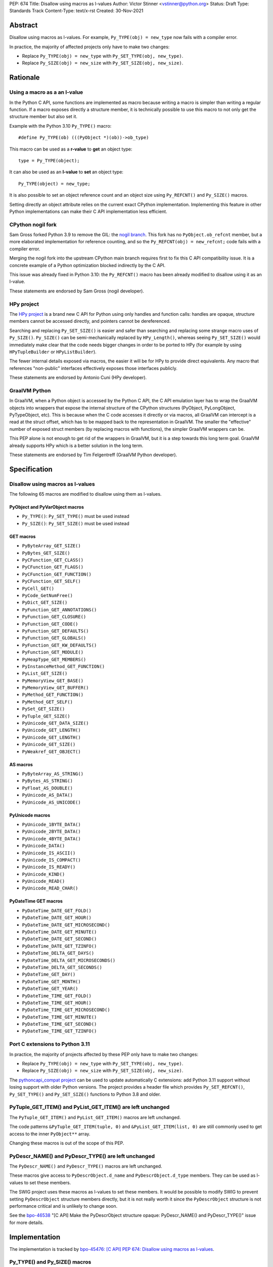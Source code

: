 PEP: 674
Title: Disallow using macros as l-values
Author: Victor Stinner <vstinner@python.org>
Status: Draft
Type: Standards Track
Content-Type: text/x-rst
Created: 30-Nov-2021


Abstract
========

Disallow using macros as l-values. For example,
``Py_TYPE(obj) = new_type`` now fails with a compiler error.

In practice, the majority of affected projects only have to make two
changes:

* Replace ``Py_TYPE(obj) = new_type``
  with ``Py_SET_TYPE(obj, new_type)``.
* Replace ``Py_SIZE(obj) = new_size``
  with ``Py_SET_SIZE(obj, new_size)``.


Rationale
=========

Using a macro as a an l-value
-----------------------------

In the Python C API, some functions are implemented as macro because
writing a macro is simpler than writing a regular function. If a macro
exposes directly a structure member, it is technically possible to use
this macro to not only get the structure member but also set it.

Example with the Python 3.10 ``Py_TYPE()`` macro::

    #define Py_TYPE(ob) (((PyObject *)(ob))->ob_type)

This macro can be used as a **r-value** to **get** an object type::

    type = Py_TYPE(object);

It can also be used as an **l-value** to **set** an object type::

    Py_TYPE(object) = new_type;

It is also possible to set an object reference count and an object size
using ``Py_REFCNT()`` and ``Py_SIZE()`` macros.

Setting directly an object attribute relies on the current exact CPython
implementation. Implementing this feature in other Python
implementations can make their C API implementation less efficient.

CPython nogil fork
------------------

Sam Gross forked Python 3.9 to remove the GIL: the `nogil branch
<https://github.com/colesbury/nogil/>`_. This fork has no
``PyObject.ob_refcnt`` member, but a more elaborated implementation for
reference counting, and so the ``Py_REFCNT(obj) = new_refcnt;`` code
fails with a compiler error.

Merging the nogil fork into the upstream CPython main branch requires
first to fix this C API compatibility issue. It is a concrete example of
a Python optimization blocked indirectly by the C API.

This issue was already fixed in Python 3.10: the ``Py_REFCNT()`` macro
has been already modified to disallow using it as an l-value.

These statements are endorsed by Sam Gross (nogil developer).

HPy project
-----------

The `HPy project <https://hpyproject.org/>`_ is a brand new C API for
Python using only handles and function calls: handles are opaque,
structure members cannot be accessed directly, and pointers cannot be
dereferenced.

Searching and replacing ``Py_SET_SIZE()`` is easier and safer than
searching and replacing some strange macro uses of ``Py_SIZE()``.
``Py_SIZE()`` can be semi-mechanically replaced by ``HPy_Length()``,
whereas seeing ``Py_SET_SIZE()`` would immediately make clear that the
code needs bigger changes in order to be ported to HPy (for example by
using ``HPyTupleBuilder`` or ``HPyListBuilder``).

The fewer internal details exposed via macros, the easier it will be for
HPy to provide direct equivalents. Any macro that references
"non-public" interfaces effectively exposes those interfaces publicly.

These statements are endorsed by Antonio Cuni (HPy developer).

GraalVM Python
--------------

In GraalVM, when a Python object is accessed by the Python C API, the C API
emulation layer has to wrap the GraalVM objects into wrappers that expose
the internal structure of the CPython structures (PyObject, PyLongObject,
PyTypeObject, etc). This is because when the C code accesses it directly or via
macros, all GraalVM can intercept is a read at the struct offset, which has
to be mapped back to the representation in GraalVM. The smaller the
"effective" number of exposed struct members (by replacing macros with
functions), the simpler GraalVM wrappers can be.

This PEP alone is not enough to get rid of the wrappers in GraalVM, but it
is a step towards this long term goal. GraalVM already supports HPy which is a better
solution in the long term.

These statements are endorsed by Tim Felgentreff (GraalVM Python developer).

Specification
=============

Disallow using macros as l-values
----------------------------------

The following 65 macros are modified to disallow using them as l-values.

PyObject and PyVarObject macros
^^^^^^^^^^^^^^^^^^^^^^^^^^^^^^^

* ``Py_TYPE()``: ``Py_SET_TYPE()`` must be used instead
* ``Py_SIZE()``: ``Py_SET_SIZE()`` must be used instead

GET macros
^^^^^^^^^^

* ``PyByteArray_GET_SIZE()``
* ``PyBytes_GET_SIZE()``
* ``PyCFunction_GET_CLASS()``
* ``PyCFunction_GET_FLAGS()``
* ``PyCFunction_GET_FUNCTION()``
* ``PyCFunction_GET_SELF()``
* ``PyCell_GET()``
* ``PyCode_GetNumFree()``
* ``PyDict_GET_SIZE()``
* ``PyFunction_GET_ANNOTATIONS()``
* ``PyFunction_GET_CLOSURE()``
* ``PyFunction_GET_CODE()``
* ``PyFunction_GET_DEFAULTS()``
* ``PyFunction_GET_GLOBALS()``
* ``PyFunction_GET_KW_DEFAULTS()``
* ``PyFunction_GET_MODULE()``
* ``PyHeapType_GET_MEMBERS()``
* ``PyInstanceMethod_GET_FUNCTION()``
* ``PyList_GET_SIZE()``
* ``PyMemoryView_GET_BASE()``
* ``PyMemoryView_GET_BUFFER()``
* ``PyMethod_GET_FUNCTION()``
* ``PyMethod_GET_SELF()``
* ``PySet_GET_SIZE()``
* ``PyTuple_GET_SIZE()``
* ``PyUnicode_GET_DATA_SIZE()``
* ``PyUnicode_GET_LENGTH()``
* ``PyUnicode_GET_LENGTH()``
* ``PyUnicode_GET_SIZE()``
* ``PyWeakref_GET_OBJECT()``

AS macros
^^^^^^^^^

* ``PyByteArray_AS_STRING()``
* ``PyBytes_AS_STRING()``
* ``PyFloat_AS_DOUBLE()``
* ``PyUnicode_AS_DATA()``
* ``PyUnicode_AS_UNICODE()``

PyUnicode macros
^^^^^^^^^^^^^^^^

* ``PyUnicode_1BYTE_DATA()``
* ``PyUnicode_2BYTE_DATA()``
* ``PyUnicode_4BYTE_DATA()``
* ``PyUnicode_DATA()``
* ``PyUnicode_IS_ASCII()``
* ``PyUnicode_IS_COMPACT()``
* ``PyUnicode_IS_READY()``
* ``PyUnicode_KIND()``
* ``PyUnicode_READ()``
* ``PyUnicode_READ_CHAR()``

PyDateTime GET macros
^^^^^^^^^^^^^^^^^^^^^

* ``PyDateTime_DATE_GET_FOLD()``
* ``PyDateTime_DATE_GET_HOUR()``
* ``PyDateTime_DATE_GET_MICROSECOND()``
* ``PyDateTime_DATE_GET_MINUTE()``
* ``PyDateTime_DATE_GET_SECOND()``
* ``PyDateTime_DATE_GET_TZINFO()``
* ``PyDateTime_DELTA_GET_DAYS()``
* ``PyDateTime_DELTA_GET_MICROSECONDS()``
* ``PyDateTime_DELTA_GET_SECONDS()``
* ``PyDateTime_GET_DAY()``
* ``PyDateTime_GET_MONTH()``
* ``PyDateTime_GET_YEAR()``
* ``PyDateTime_TIME_GET_FOLD()``
* ``PyDateTime_TIME_GET_HOUR()``
* ``PyDateTime_TIME_GET_MICROSECOND()``
* ``PyDateTime_TIME_GET_MINUTE()``
* ``PyDateTime_TIME_GET_SECOND()``
* ``PyDateTime_TIME_GET_TZINFO()``

Port C extensions to Python 3.11
--------------------------------

In practice, the majority of projects affected by these PEP only have to
make two changes:

* Replace ``Py_TYPE(obj) = new_type``
  with ``Py_SET_TYPE(obj, new_type)``.
* Replace ``Py_SIZE(obj) = new_size``
  with ``Py_SET_SIZE(obj, new_size)``.

The `pythoncapi_compat project
<https://github.com/pythoncapi/pythoncapi_compat>`_ can be used to
update automatically C extensions: add Python 3.11 support without
losing support with older Python versions. The project provides a header
file which provides ``Py_SET_REFCNT()``, ``Py_SET_TYPE()`` and
``Py_SET_SIZE()`` functions to Python 3.8 and older.

PyTuple_GET_ITEM() and PyList_GET_ITEM() are left unchanged
-----------------------------------------------------------

The ``PyTuple_GET_ITEM()`` and ``PyList_GET_ITEM()`` macros are left
unchanged.

The code patterns ``&PyTuple_GET_ITEM(tuple, 0)`` and
``&PyList_GET_ITEM(list, 0)`` are still commonly used to get access to
the inner ``PyObject**`` array.

Changing these macros is out of the scope of this PEP.

PyDescr_NAME() and PyDescr_TYPE() are left unchanged
----------------------------------------------------

The ``PyDescr_NAME()`` and ``PyDescr_TYPE()`` macros are left unchanged.

These macros give access to ``PyDescrObject.d_name`` and
``PyDescrObject.d_type`` members. They can be used as l-values to set
these members.

The SWIG project uses these macros as l-values to set these members. It
would be possible to modify SWIG to prevent setting ``PyDescrObject``
structure members directly, but it is not really worth it since the
``PyDescrObject`` structure is not performance critical and is unlikely
to change soon.

See the `bpo-46538 <https://bugs.python.org/issue46538>`_ "[C API] Make
the PyDescrObject structure opaque: PyDescr_NAME() and PyDescr_TYPE()"
issue for more details.


Implementation
==============

The implementation is tracked by `bpo-45476: [C API] PEP 674: Disallow
using macros as l-values <https://bugs.python.org/issue45476>`_.

Py_TYPE() and Py_SIZE() macros
------------------------------

In May 2020, the ``Py_TYPE()`` and ``Py_SIZE()`` macros have been
modified to disallow using them as l-values (`Py_TYPE
<https://github.com/python/cpython/commit/ad3252bad905d41635bcbb4b76db30d570cf0087>`_,
`Py_SIZE
<https://github.com/python/cpython/commit/fe2978b3b940fe2478335e3a2ca5ad22338cdf9c>`_).

In November 2020, the change was `reverted
<https://github.com/python/cpython/commit/0e2ac21dd4960574e89561243763eabba685296a>`__,
since it broke too many third party projects.

In June 2021, once most third party projects were updated, a `second
attempt
<https://github.com/python/cpython/commit/f3fa63ec75fdbb4a08a10957a5c631bf0c4a5970>`_
was done, but had to be `reverted again
<https://github.com/python/cpython/commit/6d518bb3a11f9b16098f45b21a13ebe8f537f045>`__
, since it broke test_exceptions on Windows.

In September 2021, once `test_exceptions has been fixed
<https://github.com/python/cpython/commit/fb305092a5d7894b41f122c1a1117b3abf4c567e>`_,
Py_TYPE() and Py_SIZE() were finally `changed
<https://github.com/python/cpython/commit/f3fa63ec75fdbb4a08a10957a5c631bf0c4a5970>`_.

In November 2021, this backward incompatible change got a
`Steering Council exception
<https://github.com/python/steering-council/issues/79#issuecomment-981153173>`_.


Backwards Compatibility
=======================

The proposed C API changes are backward incompatible on purpose.

In practice, only ``Py_TYPE()`` and ``Py_SIZE()`` macros are used as
l-values.

This change does not follow the :pep:`387` deprecation process. There is
no known way to emit a deprecation warning only when a macro is used as
an l-value, but not when it's used differently (ex: as a r-value).

The following 4 macros are left unchanged to reduce the number of
affected projects: ``PyDescr_NAME()``, ``PyDescr_TYPE()``,
``PyList_GET_ITEM()`` and ``PyTuple_GET_ITEM()``.

Statistics
----------

In total (projects on PyPI and not on PyPI), 34 projects are known to be
affected by this PEP:

* 16 projects (47%) are already fixed
* 18 projects (53%) are not fixed yet
  (pending fix or have to regenerate their Cython code)

On September 9, 2022, the PEP affects 18 projects (0.4%) of the top 5000
PyPI projects:

* 15 projects (0.3%) have to regenerate their Cython code
* 3 projects (0.1%) have a pending fix

Top 5000 PyPI
-------------

Projects with a pending fix (3):

* datatable (1.0.0):
  `fixed <https://github.com/h2oai/datatable/commit/02f13114828ed4567e4410f5bac579895e20355a>`__
* guppy3 (3.1.2):
  `fixed <https://github.com/zhuyifei1999/guppy3/commit/4cb9fcb5d75327544a6875b6caabfdffb70a7e29>`__
* scipy (1.9.1): need to update boost python

Moreover, 15 projects have to regenerate their Cython code.

Projects released with a fix (12):

* bitarray (1.6.2):
  `commit <https://github.com/ilanschnell/bitarray/commit/a0cca9f2986ec796df74ca8f42aff56c4c7103ba>`__
* Cython (0.29.20): `commit <https://github.com/cython/cython/commit/d8e93b332fe7d15459433ea74cd29178c03186bd>`__
* immutables (0.15):
  `commit <https://github.com/MagicStack/immutables/commit/45105ecd8b56a4d88dbcb380fcb8ff4b9cc7b19c>`__
* mercurial (5.7):
  `commit <https://www.mercurial-scm.org/repo/hg/rev/e92ca942ddca>`__,
  `bug report <https://bz.mercurial-scm.org/show_bug.cgi?id=6451>`__
* mypy (v0.930):
  `commit <https://github.com/python/mypy/commit/2b7e2df923f7e4a3a199915b3c8563f45bc69dfa>`__
* numpy (1.22.1):
  `commit <https://github.com/numpy/numpy/commit/a96b18e3d4d11be31a321999cda4b795ea9eccaa>`__,
  `commit 2 <https://github.com/numpy/numpy/commit/f1671076c80bd972421751f2d48186ee9ac808aa>`__
* pycurl (7.44.1):
  `commit <https://github.com/pycurl/pycurl/commit/e633f9a1ac4df5e249e78c218d5fbbd848219042>`__
* PyGObject (3.42.0)
* pyside2 (5.15.1):
  `bug report <https://bugreports.qt.io/browse/PYSIDE-1436>`__
* python-snappy (0.6.1):
  `fixed <https://github.com/andrix/python-snappy/commit/1a539d71d5b1ceaf9a2291f21f686cf53a46d707>`__
* recordclass (0.17.2):
  `fixed <https://bitbucket.org/intellimath/recordclass/commits/d20d72fa3cdbdcf96c72941560041460adeecff1>`__
* zstd (1.5.0.3):
  `commit <https://github.com/sergey-dryabzhinsky/python-zstd/commit/8aa6d7a4b250e1f0a4e27b4107c39dc516c87f96>`__

There are also two backport projects which are affected by this PEP:

* pickle5 (0.0.12): backport for Python <= 3.7
* pysha3 (1.0.2): backport for Python <= 3.5

They must not be used and cannot be used on Python 3.11.

Other affected projects
-----------------------

Other projects released with a fix (4):

* boost (1.78.0):
  `commit <https://github.com/boostorg/python/commit/500194edb7833d0627ce7a2595fec49d0aae2484>`__
* breezy (3.2.1):
  `bug report <https://bugs.launchpad.net/brz/+bug/1904868>`__
* duplicity (0.8.18):
  `commit <https://git.launchpad.net/duplicity/commit/duplicity/_librsyncmodule.c?id=bbaae91b5ac6ef7e295968e508522884609fbf84>`__
* gobject-introspection (1.70.0):
  `MR <https://gitlab.gnome.org/GNOME/gobject-introspection/-/merge_requests/243>`__


Relationship with the HPy project
=================================

The HPy project
---------------

The hope with the HPy project is to provide a C API that is close
to the original API—to make porting easy—and have it perform as close to
the existing API as possible. At the same time, HPy is sufficently
removed to be a good "C extension API" (as opposed to a stable subset of
the CPython implementation API) that does not leak implementation
details. To ensure this latter property, the HPy project tries to
develop everything in parallel for CPython, PyPy, and GraalVM Python.

HPy is still evolving very fast. Issues are still being solved while
migrating NumPy, and work has begun on adding support for HPy to Cython. Work on
pybind11 is starting soon. Tim Felgentreff believes by the time HPy has
these users of the existing C API working, HPy should be in a state
where it is generally useful and can be deemed stable enough that
further development can follow a more stable process.

In the long run the HPy project would like to become a promoted API to
write Python C extensions.

The HPy project is a good solution for the long term. It has the
advantage of being developed outside Python and it doesn't require any C
API change.

The C API is here is stay for a few more years
----------------------------------------------

The first concern about HPy is that right now, HPy is not mature nor
widely used, and CPython still has to continue supporting a large amount
of C extensions which are not likely to be ported to HPy soon.

The second concern is the inability to evolve CPython internals to
implement new optimizations, and the inefficient implementation of the
current C API in PyPy, GraalPython, etc. Sadly, HPy will only solve
these problems when most C extensions will be fully ported to HPy:
when it will become reasonable to consider dropping the "legacy" Python
C API.

While porting a C extension to HPy can be done incrementally on CPython,
it requires to modify a lot of code and takes time. Porting most C
extensions to HPy is expected to take a few years.

This PEP proposes to make the C API "less bad" by fixing one problem
which is clearily identified as causing practical issues: macros used as
l-values.  This PEP only requires updating a minority of C
extensions, and usually only a few lines need to be changed in impacted
extensions.

For example, NumPy 1.22 is made of 307,300 lines of C code, and adapting
NumPy to the this PEP only modified 11 lines (use Py_SET_TYPE and
Py_SET_SIZE) and adding 4 lines (to define Py_SET_TYPE and Py_SET_SIZE
for Python 3.8 and older). The beginnings of the NumPy port to HPy
already required modifying more lines than that.

Right now, it's hard to bet which approach is the best: fixing the
current C API, or focusing on HPy. It would be risky to only focus on
HPy.


Rejected Idea: Leave the macros as they are
===========================================

The documentation of each function can discourage developers to use
macros to modify Python objects.

If these is a need to make an assignment, a setter function can be added
and the macro documentation can require to use the setter function. For
example, a ``Py_SET_TYPE()`` function has been added to Python 3.9 and
the ``Py_TYPE()`` documentation now requires to use the
``Py_SET_TYPE()`` function to set an object type.

If developers use macros as an l-value, it's their responsibility when
their code breaks, not Python's responsibility. We are operating under
the consenting adults principle: we expect users of the Python C API to
use it as documented and expect them to take care of the fallout, if
things break when they don't.

This idea was rejected because only few developers read the
documentation, and only a minority is tracking changes of the Python C
API documentation. The majority of developers are only using CPython and
so are not aware of compatibility issues with other Python
implementations.

Moreover, continuing to allow using macros as an l-value does not help
the HPy project, and leaves the burden of emulating them on GraalVM's
Python implementation.


Macros already modified
=======================

The following C API macros have already been modified to disallow using
them as l-value:

* ``PyCell_SET()``
* ``PyList_SET_ITEM()``
* ``PyTuple_SET_ITEM()``
* ``Py_REFCNT()`` (Python 3.10): ``Py_SET_REFCNT()`` must be used
* ``_PyGCHead_SET_FINALIZED()``
* ``_PyGCHead_SET_NEXT()``
* ``asdl_seq_GET()``
* ``asdl_seq_GET_UNTYPED()``
* ``asdl_seq_LEN()``
* ``asdl_seq_SET()``
* ``asdl_seq_SET_UNTYPED()``

For example, ``PyList_SET_ITEM(list, 0, item) < 0`` now fails with a
compiler error as expected.


Discussion
==========

* `PEP 674: Disallow using macros as l-value (version 2)
  <https://mail.python.org/archives/list/python-dev@python.org/thread/J7SXC2YQGP37UYIEULISLUTKW5FHN3Z7/>`_
  (Jan 18, 2022)
* `PEP 674: Disallow using macros as l-value
  <https://mail.python.org/archives/list/python-dev@python.org/thread/KPIJPPJ6XVNOLGZQD2PFGMT7LBJMTTCO/>`_
  (Nov 30, 2021)


References
==========

* `Python C API: Add functions to access PyObject
  <https://vstinner.github.io/c-api-abstract-pyobject.html>`_ (October
  2021) article by Victor Stinner
* `[capi-sig] Py_TYPE() and Py_SIZE() become static inline functions
  <https://mail.python.org/archives/list/capi-sig@python.org/thread/WGRLTHTHC32DQTACPPX36TPR2GLJAFRB/>`_
  (September 2021)
* `[C API] Avoid accessing PyObject and PyVarObject members directly: add Py_SET_TYPE() and Py_IS_TYPE(), disallow Py_TYPE(obj)=type
  <https://bugs.python.org/issue39573>`__ (February 2020)
* `bpo-30459: PyList_SET_ITEM  could be safer
  <https://bugs.python.org/issue30459>`_ (May 2017)


Version History
===============

* Version 3: No longer change PyDescr_TYPE() and PyDescr_NAME() macros
* Version 2: Add "Relationship with the HPy project" section, remove
  the PyPy section
* Version 1: First public version


Copyright
=========

This document is placed in the public domain or under the
CC0-1.0-Universal license, whichever is more permissive.
